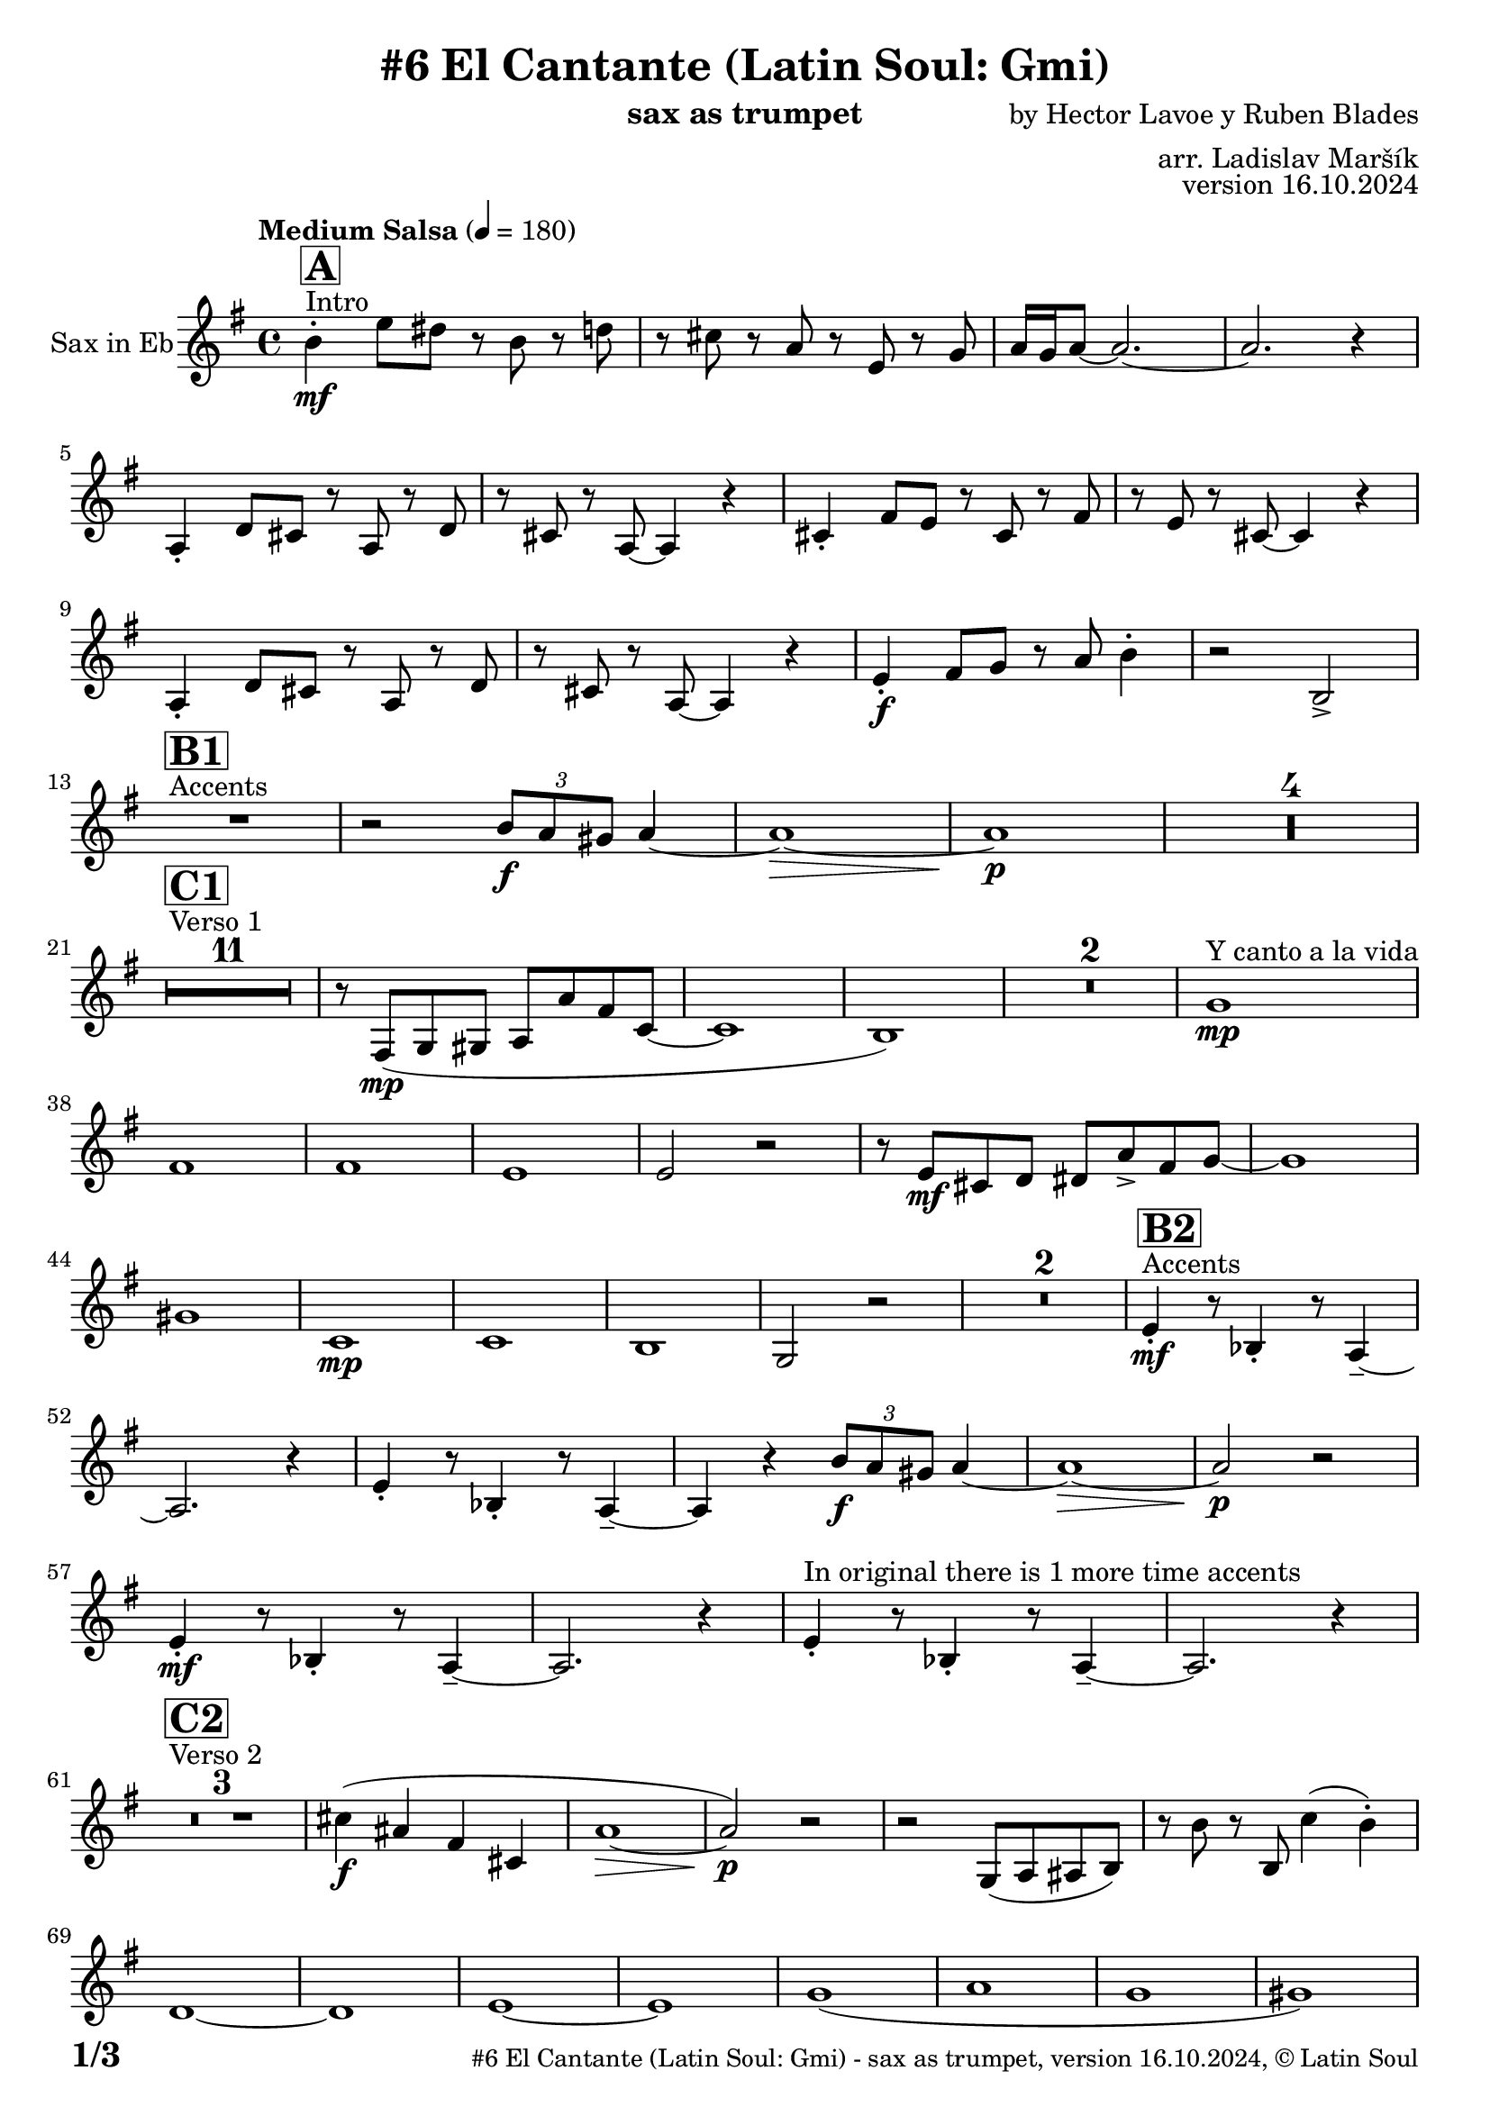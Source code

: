 \version "2.24.4"

% Sheet revision 2022_09

\header {
  title = "#6 El Cantante (Latin Soul: Gmi)"
  instrument = "sax as trumpet"
  composer = "by Hector Lavoe y Ruben Blades"
  arranger = "arr. Ladislav Maršík"
  opus = "version 16.10.2024"
  copyright = "© Latin Soul"
}

inst =
#(define-music-function
  (string)
  (string?)
  #{ <>^\markup \abs-fontsize #16 \bold \box #string #})

makePercent = #(define-music-function (note) (ly:music?)
                 (make-music 'PercentEvent 'length (ly:music-length note)))

#(define (test-stencil grob text)
   (let* ((orig (ly:grob-original grob))
          (siblings (ly:spanner-broken-into orig)) ; have we been split?
          (refp (ly:grob-system grob))
          (left-bound (ly:spanner-bound grob LEFT))
          (right-bound (ly:spanner-bound grob RIGHT))
          (elts-L (ly:grob-array->list (ly:grob-object left-bound 'elements)))
          (elts-R (ly:grob-array->list (ly:grob-object right-bound 'elements)))
          (break-alignment-L
           (filter
            (lambda (elt) (grob::has-interface elt 'break-alignment-interface))
            elts-L))
          (break-alignment-R
           (filter
            (lambda (elt) (grob::has-interface elt 'break-alignment-interface))
            elts-R))
          (break-alignment-L-ext (ly:grob-extent (car break-alignment-L) refp X))
          (break-alignment-R-ext (ly:grob-extent (car break-alignment-R) refp X))
          (num
           (markup text))
          (num
           (if (or (null? siblings)
                   (eq? grob (car siblings)))
               num
               (make-parenthesize-markup num)))
          (num (grob-interpret-markup grob num))
          (num-stil-ext-X (ly:stencil-extent num X))
          (num-stil-ext-Y (ly:stencil-extent num Y))
          (num (ly:stencil-aligned-to num X CENTER))
          (num
           (ly:stencil-translate-axis
            num
            (+ (interval-length break-alignment-L-ext)
               (* 0.5
                  (- (car break-alignment-R-ext)
                     (cdr break-alignment-L-ext))))
            X))
          (bracket-L
           (markup
            #:path
            0.1 ; line-thickness
            `((moveto 0.5 ,(* 0.5 (interval-length num-stil-ext-Y)))
              (lineto ,(* 0.5
                          (- (car break-alignment-R-ext)
                             (cdr break-alignment-L-ext)
                             (interval-length num-stil-ext-X)))
                      ,(* 0.5 (interval-length num-stil-ext-Y)))
              (closepath)
              (rlineto 0.0
                       ,(if (or (null? siblings) (eq? grob (car siblings)))
                            -1.0 0.0)))))
          (bracket-R
           (markup
            #:path
            0.1
            `((moveto ,(* 0.5
                          (- (car break-alignment-R-ext)
                             (cdr break-alignment-L-ext)
                             (interval-length num-stil-ext-X)))
                      ,(* 0.5 (interval-length num-stil-ext-Y)))
              (lineto 0.5
                      ,(* 0.5 (interval-length num-stil-ext-Y)))
              (closepath)
              (rlineto 0.0
                       ,(if (or (null? siblings) (eq? grob (last siblings)))
                            -1.0 0.0)))))
          (bracket-L (grob-interpret-markup grob bracket-L))
          (bracket-R (grob-interpret-markup grob bracket-R))
          (num (ly:stencil-combine-at-edge num X LEFT bracket-L 0.4))
          (num (ly:stencil-combine-at-edge num X RIGHT bracket-R 0.4)))
     num))

#(define-public (Measure_attached_spanner_engraver context)
   (let ((span '())
         (finished '())
         (event-start '())
         (event-stop '()))
     (make-engraver
      (listeners ((measure-counter-event engraver event)
                  (if (= START (ly:event-property event 'span-direction))
                      (set! event-start event)
                      (set! event-stop event))))
      ((process-music trans)
       (if (ly:stream-event? event-stop)
           (if (null? span)
               (ly:warning "You're trying to end a measure-attached spanner but you haven't started one.")
               (begin (set! finished span)
                 (ly:engraver-announce-end-grob trans finished event-start)
                 (set! span '())
                 (set! event-stop '()))))
       (if (ly:stream-event? event-start)
           (begin (set! span (ly:engraver-make-grob trans 'MeasureCounter event-start))
             (set! event-start '()))))
      ((stop-translation-timestep trans)
       (if (and (ly:spanner? span)
                (null? (ly:spanner-bound span LEFT))
                (moment<=? (ly:context-property context 'measurePosition) ZERO-MOMENT))
           (ly:spanner-set-bound! span LEFT
                                  (ly:context-property context 'currentCommandColumn)))
       (if (and (ly:spanner? finished)
                (moment<=? (ly:context-property context 'measurePosition) ZERO-MOMENT))
           (begin
            (if (null? (ly:spanner-bound finished RIGHT))
                (ly:spanner-set-bound! finished RIGHT
                                       (ly:context-property context 'currentCommandColumn)))
            (set! finished '())
            (set! event-start '())
            (set! event-stop '()))))
      ((finalize trans)
       (if (ly:spanner? finished)
           (begin
            (if (null? (ly:spanner-bound finished RIGHT))
                (set! (ly:spanner-bound finished RIGHT)
                      (ly:context-property context 'currentCommandColumn)))
            (set! finished '())))
       (if (ly:spanner? span)
           (begin
            (ly:warning "I think there's a dangling measure-attached spanner :-(")
            (ly:grob-suicide! span)
            (set! span '())))))))

\layout {
  \context {
    \Staff
    \consists #Measure_attached_spanner_engraver
    \override MeasureCounter.font-encoding = #'latin1
    \override MeasureCounter.font-size = 0
    \override MeasureCounter.outside-staff-padding = 2
    \override MeasureCounter.outside-staff-horizontal-padding = #0
  }
}

repeatBracket = #(define-music-function
                  (parser location N note)
                  (number? ly:music?)
                  #{
                    \override Staff.MeasureCounter.stencil =
                    #(lambda (grob) (test-stencil grob #{ #(string-append(number->string N) "x") #} ))
                    \startMeasureCount
                    \repeat volta #N { $note }
                    \stopMeasureCount
                  #}
                  )

Sax = \new Voice
\transpose c a,
\relative c'' {
  \set Staff.instrumentName = \markup {
    \center-align { "Sax in Eb" }
  }
  \set Staff.midiInstrument = "alto sax"
  \set Staff.midiMaximumVolume = #1.0

  \key g \minor
  \time 4/4
  \tempo "Medium Salsa" 4 = 180
  
  s1*0 ^\markup { "Intro" }
     \inst "A"
     
     d4  \mf -. g8 fis r d r f |
     r e r c r g r bes |
     c16 bes c8 ~ c2. ~ |
     c2. r4 |
    c,4 -. f8 e r c r f |
    r e r c ~ c4 r |
    e4 -. a8 g r e r a |
    r g r e ~ e4 r |
    c4 -. f8 e r c r f |
    r e r c ~ c4 r |
    
     g'4 \f -. a8 bes r c d4 -. |
     r2 d, -> |
       s1*0 ^\markup { "Accents" }
          \inst "B1"
     R1 |
     r2 \tuplet 3/2 { d'8 \f c b } c4 ~ |
     c1 ~ \> |
     c1 \p |
     
     R1*4 | \break
     
            s1*0 ^\markup { "Verso 1" }
          \inst "C1"
     R1*11
     r8 a, \mp ( bes b c c' a es ~ |
     es1 |
     d1 ) |
     R1*2 
    
    s1*0 ^\markup { "Y canto a la vida" }
    bes'1 \mp |
    a1 |
    a1 |
    g1 |
    g2 r2 |
    r8 g \mf e f fis c' -> a bes ~ |
    bes1 |
    b1 |
        es,1 \mp |
    es |
    d |
    bes2 r2 |
    R1*2 |
           s1*0 ^\markup { "Accents" }
          \inst "B2"
    g'4 \mf -. r8 des4 -. r8 c4 -- ~ |
    c2. r4 |
        g'4 -. r8 des4 -. r8 c4 -- ~ |
    c4 r  \tuplet 3/2 { d'8 \f c b } c4 ~ |
     c1 ~ \> |
     c2 \p r |
      g4 \mf -. r8 des4 -. r8 c4 -- ~ |
    c2. r4 | 
    g'4 -. ^\markup { "In original there is 1 more time accents" } r8 des4 -. r8 c4 -- ~ |
    c2. r4 | \break
     
       s1*0 ^\markup { "Verso 2" }
     \inst "C2"
     R1*3
     
     e'4 \f ( cis a e |
     c'1 ~ \> |
     c2 ) \p r |
     r2 bes,8 ( c cis d ) |
     r d' r d, es'4 ( d -. ) |  \break
     f,1 ~ |
     f1 |
     g 1 ~ |
     g1 |
     bes  (|
     c |
     bes |
     b ) |
     s1*0 ^\markup { "Y nadie pregunta" }
    R1*7 |
    as4 ( \mf g -. ) es' ( d -. ) |
    R1 |
    c8 \mf c r c f4 ( es -. ) |
    R1 |
    bes8 \mf bes r bes es4 ( d -. ) |
    R1*2 
               s1*0 ^\markup { "Accents" }
          \inst "B3"
        f4 -. r8 f4 -- r8 e4 -- ~ |
    e2. r4 |
             f4 -. r8 f4 -- r8 e4 -- ~ |
    e2. r4 |
            f4 -. r8 f4 -- r8 e4 -- ~ |
    e2. r4 |
    R1*2 |
          
       s1*0 ^\markup { "Verso 3 con Piano" }
     \inst "C3"
     R1*32 \break
     
                              s1*0 ^\markup { "Intro Del Coro" }
          \inst "D1"
     
     \tuplet 3/2 { c,4 -> \f c c } cis4. d8 ~ |
     d2 r4 fis8 a |
          s1*0 ^\markup { "Trumpet" }
     es'4 -. d8 a r bes r g  |
     R1 |
          \tuplet 3/2 { g4 -> \f g g } gis4. a8 ~ |
     a2 r4 fis8 a |
           s1*0 ^\markup { "Sax" }
     c4 -. c8 es r d r bes  |
     r4. d8 -> d4 -> r | \break
     
                                   s1*0 ^\markup { "Coro y Metales" }
                                        \inst "E"
     R1*4
           s1*0 ^\markup { "Trumpet" }
     r4. d,8 \< r g r bes \f |
     d4 -> c2. -> |
     
     R1*3 ^\markup { "y solo impr." }
         
     R1*3
           s1*0 ^\markup { "Trumpet" }
     r4. d,8 \< r g r bes \f |
     d4 -> c2. -> |
     
     R1*3 ^\markup { "y solo impr." } \break
     
                                        s1*0 ^\markup { "Coro y Pregón" }
                                        \inst "F"
     R1*28  \fermata ^\markup { \column { \line { "Forma: 4 Coro 3 Pregón, SOLO PIANO (possibly percussions or other)" } \line { "Intro Del Coro D2 = D1, 4 Coro 3 Pregón, Accents B4" } } } \break
   
            \chordmode {
   R1*3 _\markup { "CORO --> SOLO" }
   r2.
 c8:m c:m 
   R1 _\markup { "Start solo" } |
d4. d4. d4 ~ |
d1  |
g1:m  |
c1:m |
d1 |
d1 |
g1:m |
      }
      
      
     \break
          \inst "B4"
        g4 \mf -. r8 bes4 -. r8 c4 -- ~ |
    c2. r4 |
             g4 -. r8 bes4 -. r8 c8 r |
             g8 \mf a bes c d f e4 ~ | 
     e1 ~ |
     e2 r |
            g,4 -. r8 bes4 -. r8 c4 -- ~ |
    c2. r4 | 
                g4 \f -> r8 bes4 -> r8 c4 -> ~ |

          
     
     
     
     
  
  \label #'lastPage
  \bar "|."
}

Chords =
\transpose c a,
\chords {
  \set noChordSymbol = ""
  R1*183
  

  c1:m |
  d1 |
  d1 |
  g2.:m c4:m |
  c1:m |
  d1 |
  d1 |
  g1:m |
  c1:m |
  d1 |
  d1 |
  g1:m |
}

\score {
  <<
    \Chords
    \compressMMRests \new Staff \with {
      \consists "Volta_engraver"
    }
    {
      \Sax
    }
  >>
  \layout {
    \context {
      \Score
      \remove "Volta_engraver"
    }
  }
}


\paper {
  system-system-spacing =
  #'((basic-distance . 14)
     (minimum-distance . 10)
     (padding . 1)
     (stretchability . 60))
  between-system-padding = #2
  bottom-margin = 5\mm

  print-first-page-number = ##t
  oddHeaderMarkup = \markup \fill-line { " " }
  evenHeaderMarkup = \markup \fill-line { " " }
  oddFooterMarkup = \markup {
    \fill-line {
      \bold \fontsize #2
      \concat { \fromproperty #'page:page-number-string "/" \page-ref #'lastPage "0" "?" }

      \fontsize #-1
      \concat { \fromproperty #'header:title " - " \fromproperty #'header:instrument ", " \fromproperty #'header:opus ", " \fromproperty #'header:copyright }
    }
  }
  evenFooterMarkup = \markup {
    \fill-line {
      \fontsize #-1
      \concat { \fromproperty #'header:title " - " \fromproperty #'header:instrument ", " \fromproperty #'header:opus ", " \fromproperty #'header:copyright }

      \bold \fontsize #2
      \concat { \fromproperty #'page:page-number-string "/" \page-ref #'lastPage "0" "?" }
    }
  }
}
